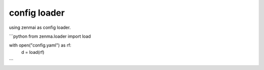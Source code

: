 config loader
----------------------------------------

using zenmai as config loader.

```python
from zenma.loader import load

with open("config.yaml") as rf:
    d = load(rf)
```
